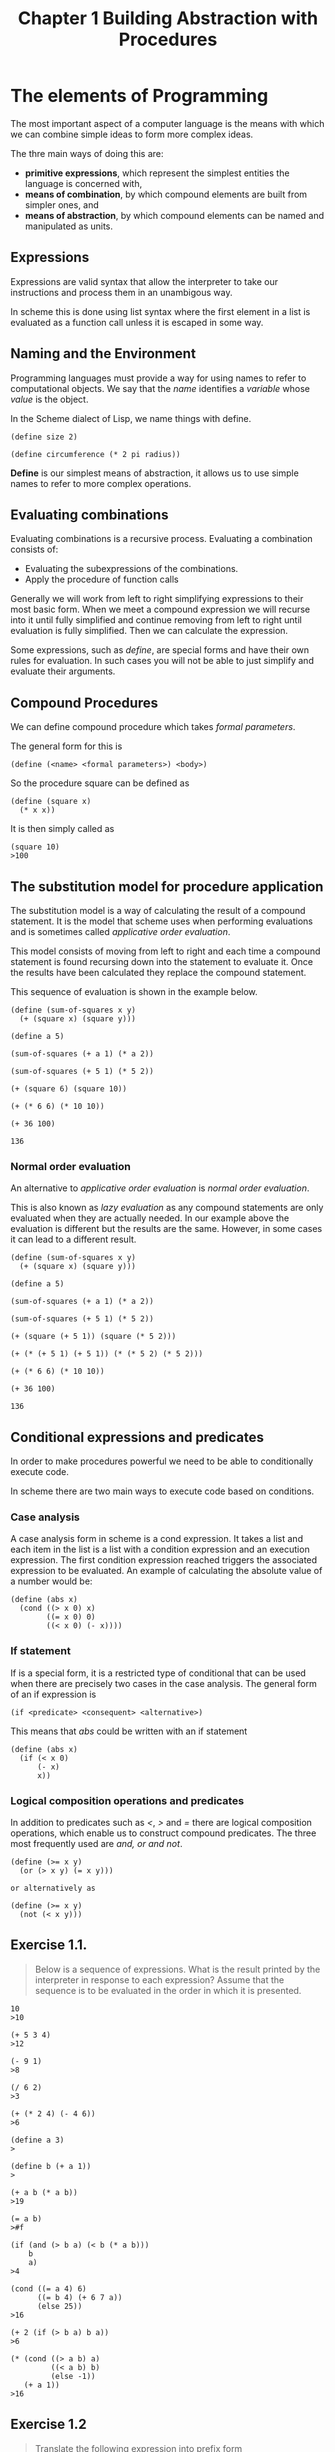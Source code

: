 #+TITLE: Chapter 1 Building Abstraction with Procedures

* The elements of Programming
The most important aspect of a computer language is the means with
which we can combine simple ideas to form more complex ideas.

The thre main ways of doing this are:

- *primitive expressions*, which represent the simplest entities the language is concerned with,
- *means of combination*, by which compound elements are built from simpler ones, and
- *means of abstraction*, by which compound elements can be named and manipulated as units.

** Expressions

Expressions are valid syntax that allow the interpreter to take our
instructions and process them in an unambigous way.

In scheme this is done using list syntax where the first element in a
list is evaluated as a function call unless it is escaped in some way.

** Naming and the Environment

Programming languages must provide a way for using names to refer
to computational objects. We say that the /name/ identifies a /variable/
whose /value/ is the object.

In the Scheme dialect of Lisp, we name things with define.

#+BEGIN_EXAMPLE
(define size 2)

(define circumference (* 2 pi radius))
#+END_EXAMPLE

*Define* is our simplest means of abstraction, it allows us to use
simple names to refer to more complex operations.

** Evaluating combinations

Evaluating combinations is a recursive process. Evaluating a combination consists of:

- Evaluating the subexpressions of the combinations.
- Apply the procedure of function calls

Generally we will work from left to right simplifying expressions to
their most basic form. When we meet a compound expression we will
recurse into it until fully simplified and continue removing from left
to right until evaluation is fully simplified. Then we can calculate
the expression.

Some expressions, such as /define/, are special forms and have their own
rules for evaluation. In such cases you will not be able to just
simplify and evaluate their arguments.

** Compound Procedures

We can define compound procedure which takes /formal parameters/.

The general form for this is

#+BEGIN_EXAMPLE
(define (<name> <formal parameters>) <body>)
#+END_EXAMPLE

So the procedure square can be defined as

#+BEGIN_EXAMPLE
(define (square x)
  (* x x))
#+END_EXAMPLE

It is then simply called as

#+BEGIN_EXAMPLE
(square 10)
>100
#+END_EXAMPLE

** The substitution model for procedure application

The substitution model is a way of calculating the result of a
compound statement. It is the model that scheme uses when performing
evaluations and is sometimes called /applicative order evaluation/.

This model consists of moving from left to right and each time a
compound statement is found recursing down into the statement to
evaluate it. Once the results have been calculated they replace the
compound statement.

This sequence of evaluation is shown in the example below.

#+BEGIN_EXAMPLE
(define (sum-of-squares x y)
  (+ (square x) (square y)))

(define a 5)

(sum-of-squares (+ a 1) (* a 2))

(sum-of-squares (+ 5 1) (* 5 2))

(+ (square 6) (square 10))

(+ (* 6 6) (* 10 10))

(+ 36 100)

136
#+END_EXAMPLE

*** Normal order evaluation

An alternative to /applicative order evaluation/ is /normal order
evaluation/.

This is also known as /lazy evaluation/ as any compound statements are
only evaluated when they are actually needed. In our example above the
evaluation is different but the results are the same. However, in some
cases it can lead to a different result.

#+BEGIN_EXAMPLE
(define (sum-of-squares x y)
  (+ (square x) (square y)))

(define a 5)

(sum-of-squares (+ a 1) (* a 2))

(sum-of-squares (+ 5 1) (* 5 2))

(+ (square (+ 5 1)) (square (* 5 2)))

(+ (* (+ 5 1) (+ 5 1)) (* (* 5 2) (* 5 2)))

(+ (* 6 6) (* 10 10))

(+ 36 100)

136
#+END_EXAMPLE

** Conditional expressions and predicates

In order to make procedures powerful we need to be able to
conditionally execute code.

In scheme there are two main ways to execute code based on
conditions.

*** Case analysis

A case analysis form in scheme is a cond expression. It takes a list
and each item in the list is a list with a condition expression and an
execution expression. The first condition expression reached triggers
the associated expression to be evaluated. An example of calculating
the absolute value of a number would be:

#+BEGIN_EXAMPLE
(define (abs x)
  (cond ((> x 0) x)
        ((= x 0) 0)
        ((< x 0) (- x))))
#+END_EXAMPLE

*** If statement

If is a special form, it is a restricted type of conditional that can
be used when there are precisely two cases in the case analysis. The
general form of an if expression is

#+BEGIN_EXAMPLE
(if <predicate> <consequent> <alternative>)
#+END_EXAMPLE

This means that /abs/ could be written with an if statement

#+BEGIN_EXAMPLE
(define (abs x)
  (if (< x 0)
      (- x)
      x))
#+END_EXAMPLE

*** Logical composition operations and predicates

In addition to predicates such as /</, />/ and /=/ there are logical
composition operations, which enable us to construct compound
predicates. The three most frequently used are /and, or and not/.

#+BEGIN_EXAMPLE
(define (>= x y)
  (or (> x y) (= x y)))

or alternatively as

(define (>= x y)
  (not (< x y)))
#+END_EXAMPLE
** Exercise 1.1.
#+BEGIN_QUOTE
Below is a sequence of expressions. What is the result printed by
the interpreter in response to each expression? Assume that the sequence is to
be evaluated in the order in which it is presented.
#+END_QUOTE

#+BEGIN_EXAMPLE
10
>10

(+ 5 3 4)
>12

(- 9 1)
>8

(/ 6 2)
>3

(+ (* 2 4) (- 4 6))
>6

(define a 3)
>

(define b (+ a 1))
>

(+ a b (* a b))
>19

(= a b)
>#f

(if (and (> b a) (< b (* a b)))
    b
    a)
>4

(cond ((= a 4) 6)
      ((= b 4) (+ 6 7 a))
      (else 25))
>16

(+ 2 (if (> b a) b a))
>6

(* (cond ((> a b) a)
         ((< a b) b)
         (else -1))
   (+ a 1))
>16
#+END_EXAMPLE

** Exercise 1.2
#+BEGIN_QUOTE
Translate the following expression into prefix form

\begin{equation}
\dfrac{5 + 4 + (2 - (3 - (6 + 4/5)))}{3(6 - 2)(2 - 7)}
\end{equation}
#+END_QUOTE

#+BEGIN_EXAMPLE
(/ (+ 5
      4
      (- 2
        (- 3
           (+ 6
              (/ 4 5)))))
   (* 3
      (- 6 2)
      (- 2 7)))
#+END_EXAMPLE

** Exercise 1.3.
#+BEGIN_QUOTE
Define a procedure that takes three numbers as arguments and returns the sum
of the squares of the two larger numbers.
#+END_QUOTE

#+BEGIN_EXAMPLE
(define (sum-square-largest a b c)
  (define (square x)
    (* x x))
  (define (sum-square x y)
    (+ (square x) (square y)))
  (cond
    ((and (< a b) (< a c)) (sum-square b c))
    ((and (< b c) (< b a)) (sum-square a c))
    (else (sum-square a b))))

;test
(= 25 (sum-square-largest 2 3 4))
(= 25 (sum-square-largest 2 4 3))
(= 25 (sum-square-largest 4 3 2))
(= 41 (sum-square-largest 3 4 5))
(= 41 (sum-square-largest 4 3 5))
(= 41 (sum-square-largest 5 3 4))
#+END_EXAMPLE

** Exercise 1.4.
#+BEGIN_QUOTE
Observe that our model of evaluation allows for combinations whose operators
are compound expressions. Use this observation to describe the behavior of
the following procedure:
#+END_QUOTE

#+BEGIN_EXAMPLE
(define (a-plus-abs-b a b)
  ((if (> b 0) + -) a b))
#+END_EXAMPLE

it adds the absolute value of b to a by adding it to a if b is positive
or taking away from a if b is negative.

** Exercise 1.5. 
#+BEGIN_QUOTE
Ben Bitdiddle has invented a test to determine whether the interpreter he
is faced with is using applicative-order evaluation or normal-order
evaluation.
He defines the following two procedures:
#+END_QUOTE

#+BEGIN_EXAMPLE
(define (p) (p))

(define (test x y)
  (if (= x 0)
      0
      y))
#+END_EXAMPLE

#+BEGIN_QUOTE
Then he evaluates the expression
#+END_QUOTE

#+BEGIN_EXAMPLE
(test 0 (p))
#+END_EXAMPLE

#+BEGIN_QUOTE
What behavior will Ben observe with an interpreter that uses
applicative-order evaluation? What behavior will he observe with
an interpreter that uses normal-order evaluation? Explain your answer.
(Assume that the evaluation rule for the special form if is the same
whether the interpreter is using normal or applicative order:
The predicate expression is evaluated first, and the result
determines whether to evaluate the consequent or the alternative
expression.)
#+END_QUOTE


With normal order evaluation the arguments are not evaluated until needed.
Therefore the runtion with return 0 as the if only evaluates consequent.

With applicative-order evaluation the arguments will be evaluated prior to
the test function being run and when the y argument is evaluated it will
start an infinite recursion.

** Example: Square Roots by Newton's Method

A common way to calculate square roots is Newtons method of successive
approximations.
This method states that if we have a guess ~y~ for the ~sqrt~ of ~x~ we can
create a better guess by averaging ~y~ with ~x / y~.

This can be expressed in a function that wishes other functions were
available. These imaginary functions that are called can then be
written subsequently

#+BEGIN_EXAMPLE
(define (sqrt-iter guess x)
  (if (good-enough? guess x)
      guess
      (sqrt-iter (improve guess x)
                 x)))
#+END_EXAMPLE

This function eloquently describes how Newton's method is
calculated at a high level of abstraction.

It also calls itself recursively eliminating the need to use looping
you would see in other common languages.

We can now write the ~good-enough?~ and ~improve~ functions that this
funciton depends upon to work.

#+BEGIN_EXAMPLE
(define (improve guess x)
  (average guess (/ x guess)))

(define (average x y)
  (/ (+ x y) 2))

(define (good-enough? guess x)
  (< (abs (- (square guess) x)) 0.001))
#+END_EXAMPLE

This allows us to now use ~sqrt~ in the same way as we can use any other
function.

#+BEGIN_EXAMPLE
(sqrt 9)
>3.00009155413138

(sqrt (+ 100 37))
>11.704699917758145

(sqrt (+ (sqrt 2) (sqrt 3)))
>1.7739279023207892

(square (sqrt 1000))
>1000.000369924366
#+END_EXAMPLE

** Exercise 1.6.
#+BEGIN_QUOTE
Alyssa P. Hacker doesn't see why if needs to be provided as a
special form. ``Why can't I just define it as an ordinary procedure in terms
of cond?'' she asks. Alyssa's friend Eva Lu Ator claims this can indeed be
done, and she defines a new version of if:

#+BEGIN_EXAMPLE
(define (good-enough? guess x)
  "always return true to prove function never terminates regardles of the predicate"
  #t)

(define (average x y)
  (/ (+ x y) 2))

(define (improve guess x)
  (average guess (/ x guess)))

(define (new-if predicate then-clause else-clause)
  (cond (predicate then-clause)
        (else else-clause)))
#+END_EXAMPLE

Eva demonstrates the program for Alyssa:

#+BEGIN_EXAMPLE
(new-if (= 2 3) 0 5)
;5

(new-if (= 1 1) 0 5)
;0
#+END_EXAMPLE

Delighted, Alyssa uses new-if to rewrite the square-root program:

#+BEGIN_EXAMPLE
(define (sqrt-iter guess x)
  (new-if (good-enough? guess x)
          guess
          (sqrt-iter (improve guess x)
                     x)))

;this will not terminate
;(srt-iter 1 2)
#+END_EXAMPLE

What happens when Alyssa attempts to use this to compute square roots? Explain.
#+END_QUOTE

As the consequent and alternative are formal parameters to the new function
both will be evaluated. Because the recursive call (the alternative) is
evaluated regardless of the outcome of the predicate the function will never
terminate.

** Exercise 1.7.
#+BEGIN_QUOTE
The good-enough? test used in computing square roots will not be very
effective for finding the square roots of very small numbers. Also, in
real computers, arithmetic operations are almost always performed with
limited precision. This makes our test inadequate for very large numbers.
Explain these statements, with examples showing how the test fails for
small and large numbers. An alternative strategy for implementing good-enough?
is to watch how guess changes from one iteration to the next and to stop when
the change is a very small fraction of the guess. Design a square-root
procedure that uses this kind of end test. Does this work better for small
and large numbers?
#+END_QUOTE

#+BEGIN_EXAMPLE
(define (square x)
  (* x x))

(define (abs x)
  (if (> x 0)
      x
      (- x)))


;original good-enough
(define (good-enough? prev guess)
  (define delta 0.0001)
  (< (abs (- prev guess)) delta))


(define (good-enough? guess x)
  (define delta 0.0001)
  (< (abs (- guess (square x))) delta))

(define (average x y)
  (/ (+ x y) 2))

(define (improve guess x)
  (average guess (/ x guess)))

(define (sqrt-iter prev guess x)
  (if (good-enough? prev guess)
      guess
      (sqrt-iter guess
                 (improve guess x)
                 x)))
#+END_EXAMPLE

On modern machines the result for small values is calculated so
quickly without timing multiple iterations there is no significant
speed increase.
The problem with large numbers is such that the accuracy of the delta
(precision) is lost in the way floats / doubles store their information.
Therefore for sufficiently large numbers the algorithm fails to terminate
in reasonable time.

** Exercise 1.8. 
#+BEGIN_QUOTE
Newton's method for cube roots is based on the fact that if y is an
approximation to the cube root of x, then a better approximation is
given by the value

\begin{equation}
\dfrac{\dfrac{x}{y^2} + 2y}{3}
\end{equation}

Use this formula to implement a cube-root procedure analogous to the
square-root procedure. (In section 1.3.4 we will see how to implement
Newton's method in general as an abstraction of these square-root and
cube-root procedures.)
#+END_QUOTE

#+BEGIN_EXAMPLE
(require rackunit rackunit/text-ui)
(define delta 0.000001)

(define (cube-root x)
  
  (define (cube x)
    (* x x x))
  
  (define (abs x)
    (if (> x 0) x (- x)))
  
  (define (good-enough? guess x)
    (< (abs (- (abs (cube guess)) 
               x)) 
       delta))
  
  (define (improve guess x)
    (/ (+ (/ x (* guess guess))
          (* 2 guess))
       3))
  
  (define (cube-root guess x)
    (if (good-enough? guess x)
        guess
        (cube-root (improve guess x) x)))
  
  (cube-root 1.0 x))


;;tests
(define file-tests
  (test-suite
  "Tests cube root within delta"
  ; delta in tests is on the answer, delta in solution is on parameter
  (check-= (cube-root 0.000008) (expt 0.000008 1/3) (expt delta 1/3))
  (check-= (cube-root 8) (expt 8 1/3) (expt delta 1/3))
  (check-= (cube-root 100) (expt 100 1/3) (expt delta 1/3))
  (check-= (cube-root 5000) (expt 5000 1/3) (expt delta 1/3))))


(run-tests file-tests)
#+END_EXAMPLE

